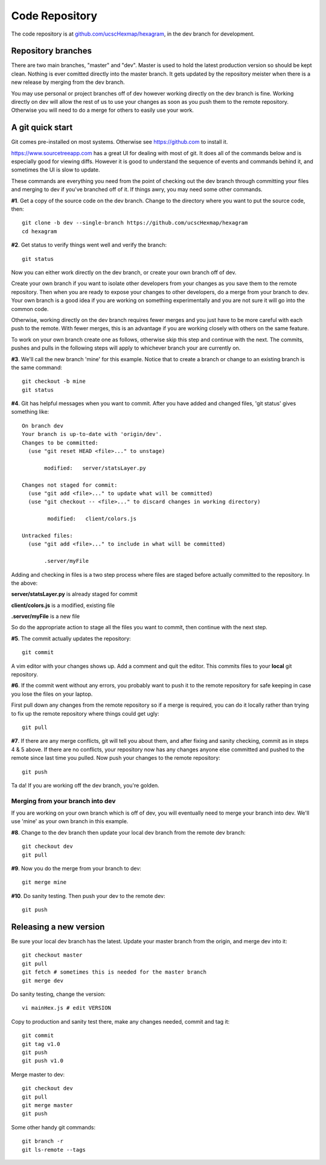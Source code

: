 Code Repository
===============

The code repository is at
`github.com/ucscHexmap/hexagram <https://github.com/ucscHexmap/hexagram>`_, in
the dev branch for development.

Repository branches
...................
There are two main branches, "master" and "dev". Master is used to hold the
latest production version so should be kept clean. Nothing is ever comitted
directly into the master branch. It gets updated by the repository meister when
there is a new release by merging from the dev branch.

You may use
personal or project branches off of dev however working directly on the dev
branch is fine. Working directly on dev will allow the rest of us to use your
changes as soon as you push them to the remote repository. Otherwise you will
need to do a merge for others to easily use your work.

A git quick start
.................
Git comes pre-installed on most systems. Otherwise see https://github.com to
install it.

https://www.sourcetreeapp.com has a great UI for dealing with most of git. It
does all of the commands below and is especially good for viewing diffs.
However it is good to understand the sequence of events and commands behind it,
and sometimes the UI is slow to update.

These commands are everything you need from the point of checking out the dev
branch through committing your files and merging to dev if you've branched off
of it. If things awry, you may need some other commands.


**#1**. Get a copy of the source code on the dev branch. Change to the directory where
you want to put the source code, then::

 git clone -b dev --single-branch https://github.com/ucscHexmap/hexagram
 cd hexagram

**#2**. Get status to verify things went well and verify the branch::

 git status

Now you can either work directly on the dev branch, or create your own branch
off of dev.

Create your own branch if you want to isolate other developers from
your changes as you save them to the remote repository. Then when you are ready
to expose your changes to other developers, do a merge from your branch to dev.
Your own branch is a good idea if you are working on something
experimentally and you are not sure it will go into the common code.

Otherwise, working directly on the dev branch requires fewer merges and you just
have to be more careful with each push to the remote. With fewer merges, this
is an advantage if you are working closely with others on the same feature.

To work on your own branch create one as follows, otherwise skip this step
and continue with the next. The commits, pushes and pulls in the following steps
will apply to whichever branch your are currently on.

**#3**. We'll call the new branch 'mine' for this example. Notice that to create
a branch or change to an existing branch is the same command::

 git checkout -b mine
 git status

**#4**. Git has helpful messages when you want to commit. After you have added and
changed files, 'git status' gives something like::

 On branch dev
 Your branch is up-to-date with 'origin/dev'.
 Changes to be committed:
   (use "git reset HEAD <file>..." to unstage)

 	modified:   server/statsLayer.py

 Changes not staged for commit:
   (use "git add <file>..." to update what will be committed)
   (use "git checkout -- <file>..." to discard changes in working directory)

	 modified:   client/colors.js

 Untracked files:
   (use "git add <file>..." to include in what will be committed)

 	.server/myFile

Adding and checking in files is a two step process where files are staged before
actually committed to the repository. In the above:

**server/statsLayer.py** is already staged for commit

**client/colors.js** is a modified, existing file

**.server/myFile** is a new file

So do the appropriate action to stage all the files you want to commit, then
continue with the next step.

**#5**. The commit actually updates the repository::

 git commit

A vim editor with your changes shows up. Add a comment and quit the editor.
This commits files to your **local** git repository.

**#6**. If the commit went without any errors, you probably want to
push it to the remote repository for safe keeping in case you lose the files on
your laptop.

First pull down any changes from the remote repository so if a merge is
required, you can do it locally rather than trying to fix up the remote repository
where things could get ugly::

 git pull

**#7**. If there are any merge conflicts, git will tell you about them, and after
fixing and sanity checking, commit as in steps 4 & 5 above. If there are no conflicts, your
repository now has any changes anyone else committed and pushed to the remote
since last time you pulled. Now push your changes to the remote repository::

 git push

Ta da! If you are working off the dev branch, you're golden.

Merging from your branch into dev
^^^^^^^^^^^^^^^^^^^^^^^^^^^^^^^^^
If you are working on your own branch which is off of dev, you will eventually need to
merge your branch into dev. We'll use 'mine' as your own branch in this example.

**#8**. Change to the dev branch then update your local dev branch from the remote dev branch::

 git checkout dev
 git pull

**#9**. Now you do the merge from your branch to dev::

 git merge mine

**#10**. Do sanity testing. Then push your dev to the remote dev::

 git push

Releasing a new version
.......................

Be sure your local dev branch has the latest.
Update your master branch from the origin, and merge dev into it::

 git checkout master
 git pull
 git fetch # sometimes this is needed for the master branch
 git merge dev

Do sanity testing, change the version::

 vi mainHex.js # edit VERSION

Copy to production and sanity test there, make any changes needed, commit and tag it::

 git commit
 git tag v1.0
 git push
 git push v1.0

Merge master to dev::

 git checkout dev
 git pull
 git merge master
 git push

Some other handy git commands::

 git branch -r
 git ls-remote --tags




